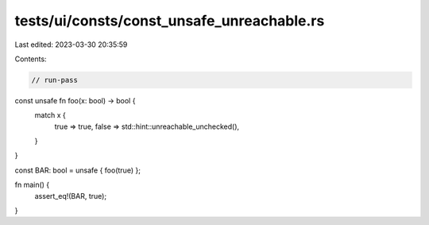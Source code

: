tests/ui/consts/const_unsafe_unreachable.rs
===========================================

Last edited: 2023-03-30 20:35:59

Contents:

.. code-block:: rs

    // run-pass

const unsafe fn foo(x: bool) -> bool {
    match x {
        true => true,
        false => std::hint::unreachable_unchecked(),
    }
}

const BAR: bool = unsafe { foo(true) };

fn main() {
    assert_eq!(BAR, true);
}


